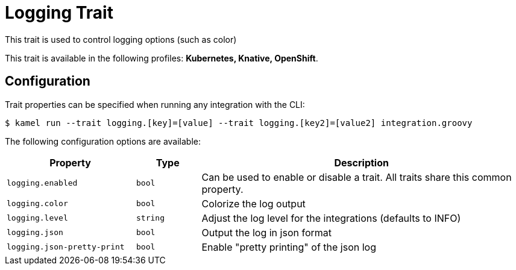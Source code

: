 = Logging Trait

// Start of autogenerated code - DO NOT EDIT! (description)
This trait is used to control logging options (such as color)


This trait is available in the following profiles: **Kubernetes, Knative, OpenShift**.

// End of autogenerated code - DO NOT EDIT! (description)
// Start of autogenerated code - DO NOT EDIT! (configuration)
== Configuration

Trait properties can be specified when running any integration with the CLI:
[source,console]
----
$ kamel run --trait logging.[key]=[value] --trait logging.[key2]=[value2] integration.groovy
----
The following configuration options are available:

[cols="2m,1m,5a"]
|===
|Property | Type | Description

| logging.enabled
| bool
| Can be used to enable or disable a trait. All traits share this common property.

| logging.color
| bool
| Colorize the log output

| logging.level
| string
| Adjust the log level for the integrations (defaults to INFO)

| logging.json
| bool
| Output the log in json format

| logging.json-pretty-print
| bool
| Enable "pretty printing" of the json log

|===

// End of autogenerated code - DO NOT EDIT! (configuration)
